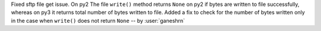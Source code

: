 Fixed sftp file get issue. On py2
The file ``write()`` method returns ``None`` on py2
if bytes are written to file successfully, whereas
on py3 it returns total number of bytes written
to file. Added a fix to check for the number of
bytes written only in the case when ``write()``
does not return ``None`` -- by :user:`ganeshrn`
